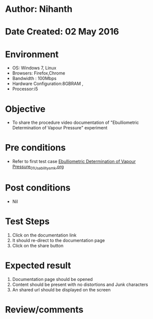 * Author: Nihanth
* Date Created: 02 May 2016
* Environment
  - OS: Windows 7, Linux
  - Browsers: Firefox,Chrome
  - Bandwidth : 100Mbps
  - Hardware Configuration:8GBRAM , 
  - Processor:i5

* Objective
  - To share the procedure video documentation of "Ebulliometric Determination of Vapour Pressure" experiment

* Pre conditions
  - Refer to first test case [[https://github.com/Virtual-Labs/chemical-engg-iitb/blob/master/test-cases/integration_test-cases/Ebulliometric Determination of Vapour Pressure/Ebulliometric Determination of Vapour Pressure_01_Usability_smk.org][Ebulliometric Determination of Vapour Pressure_01_Usability_smk.org]]

* Post conditions
  - Nil
* Test Steps
  1. Click on the documentation link 
  2. It should re-direct to the documentation page
  3. Click on the share button

* Expected result
  1. Documentation page should be opened
  2. Content should be present with no distortions and Junk characters
  3. An shared url should be displayed on the screen

* Review/comments


